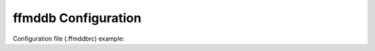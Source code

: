ffmddb Configuration
====================

Configuration file (.ffmddbrc) example:

.. code-block:: yaml
    :linenos:

    my_log_files:
        version: 1
        collections:
            - name: logs
              path: ./logs
            - name: participants
              path: ./participants
        indices:
            - name: log_tag
              from: ['logs', 'metadata:tag']
            - name: participants_logs
              from: ['participants', 'name:']
              to: ['logs', 'metadata:participants']
        fence: ['<!--', '-->']
